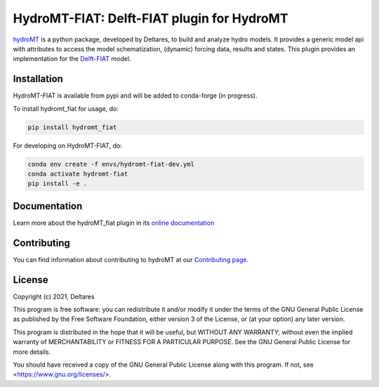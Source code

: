 HydroMT-FIAT: Delft-FIAT plugin for HydroMT
#########################################

.. image:: https://codecov.io/gh/Deltares/hydromt_fiat/branch/main/graph/badge.svg
    :target: https://codecov.io/gh/Deltares/hydromt_fiat

.. image:: https://img.shields.io/badge/docs-latest-brightgreen.svg
    :target: https://deltares.github.io/hydromt_fiat/latest
    :alt: Latest developers docs

.. image:: https://img.shields.io/badge/docs-stable-brightgreen.svg
    :target: https://deltares.github.io/hydromt_fiat/stable
    :alt: Stable docs last release

.. image:: https://badge.fury.io/py/hydromt_fiat.svg
    :target: https://pypi.org/project/hydromt_fiat/
    :alt: Latest PyPI version

.. image:: https://mybinder.org/badge_logo.svg
    :target: https://mybinder.org/v2/gh/Deltares/hydromt_fiat/main?urlpath=lab/tree/examples


hydroMT_ is a python package, developed by Deltares, to build and analyze hydro models.
It provides a generic model api with attributes to access the model schematization,
(dynamic) forcing data, results and states. This plugin provides an implementation 
for the Delft-FIAT_ model.


.. _hydromt: https://deltares.github.io/hydromt
.. _Delft-FIAT: https://www.deltares.nl/en/software-and-data/products/delft-fiat-flood-impact-assessment-tool


Installation
------------

HydroMT-FIAT is available from pypi and will be added to conda-forge (in progress).

To install hydromt_fiat for usage, do:

.. code-block:: console

  pip install hydromt_fiat

For developing on HydroMT-FIAT, do:

.. code-block:: console

  conda env create -f envs/hydromt-fiat-dev.yml
  conda activate hydromt-fiat
  pip install -e .

Documentation
-------------

Learn more about the hydroMT_fiat plugin in its `online documentation <https://deltares.github.io/hydromt_fiat/>`_

Contributing
------------

You can find information about contributing to hydroMT at our `Contributing page <https://deltares.github.io/hydromt_fiat/latest/contributing.html>`_.

License
-------

Copyright (c) 2021, Deltares

This program is free software: you can redistribute it and/or modify it under the terms of the GNU General 
Public License as published by the Free Software Foundation, either version 3 of the License, or (at your 
option) any later version.

This program is distributed in the hope that it will be useful, but WITHOUT ANY WARRANTY; without even the 
implied warranty of MERCHANTABILITY or FITNESS FOR A PARTICULAR PURPOSE. See the GNU General Public License 
for more details.

You should have received a copy of the GNU General Public License along with this program. If not, 
see <https://www.gnu.org/licenses/>.
